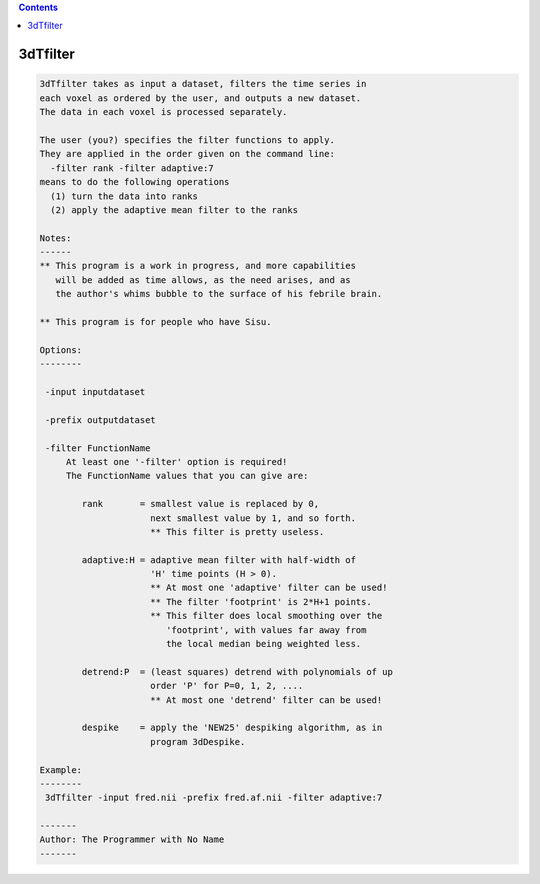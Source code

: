 .. contents:: 
    :depth: 4 

*********
3dTfilter
*********

.. code-block:: none

    
    3dTfilter takes as input a dataset, filters the time series in
    each voxel as ordered by the user, and outputs a new dataset.
    The data in each voxel is processed separately.
    
    The user (you?) specifies the filter functions to apply.
    They are applied in the order given on the command line:
      -filter rank -filter adaptive:7
    means to do the following operations
      (1) turn the data into ranks
      (2) apply the adaptive mean filter to the ranks
    
    Notes:
    ------
    ** This program is a work in progress, and more capabilities
       will be added as time allows, as the need arises, and as
       the author's whims bubble to the surface of his febrile brain.
    
    ** This program is for people who have Sisu.
    
    Options:
    --------
    
     -input inputdataset
    
     -prefix outputdataset
    
     -filter FunctionName
         At least one '-filter' option is required!
         The FunctionName values that you can give are:
    
            rank       = smallest value is replaced by 0,
                         next smallest value by 1, and so forth.
                         ** This filter is pretty useless.
    
            adaptive:H = adaptive mean filter with half-width of
                         'H' time points (H > 0).
                         ** At most one 'adaptive' filter can be used!
                         ** The filter 'footprint' is 2*H+1 points.
                         ** This filter does local smoothing over the
                            'footprint', with values far away from
                            the local median being weighted less.
    
            detrend:P  = (least squares) detrend with polynomials of up
                         order 'P' for P=0, 1, 2, ....
                         ** At most one 'detrend' filter can be used!
    
            despike    = apply the 'NEW25' despiking algorithm, as in
                         program 3dDespike.
    
    Example:
    --------
     3dTfilter -input fred.nii -prefix fred.af.nii -filter adaptive:7
    
    -------
    Author: The Programmer with No Name
    -------
